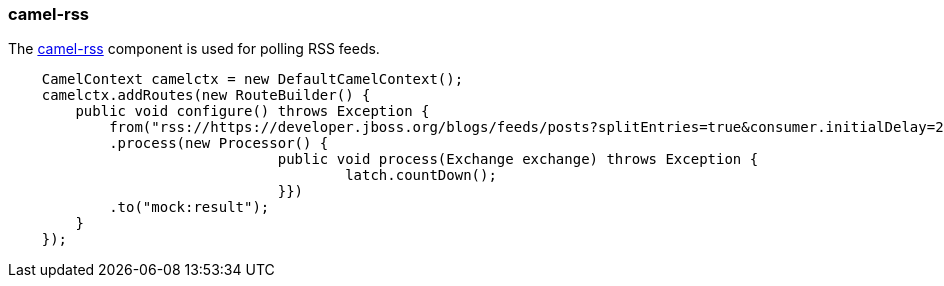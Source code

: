 ### camel-rss

The http://camel.apache.org/rss.html[camel-rss,window=_blank] component is used for polling RSS feeds.

```java
    CamelContext camelctx = new DefaultCamelContext();
    camelctx.addRoutes(new RouteBuilder() {
        public void configure() throws Exception {
            from("rss://https://developer.jboss.org/blogs/feeds/posts?splitEntries=true&consumer.initialDelay=200&consumer.delay=1000")
            .process(new Processor() {
				public void process(Exchange exchange) throws Exception {
					latch.countDown();
				}})
            .to("mock:result");
        }
    });
```

